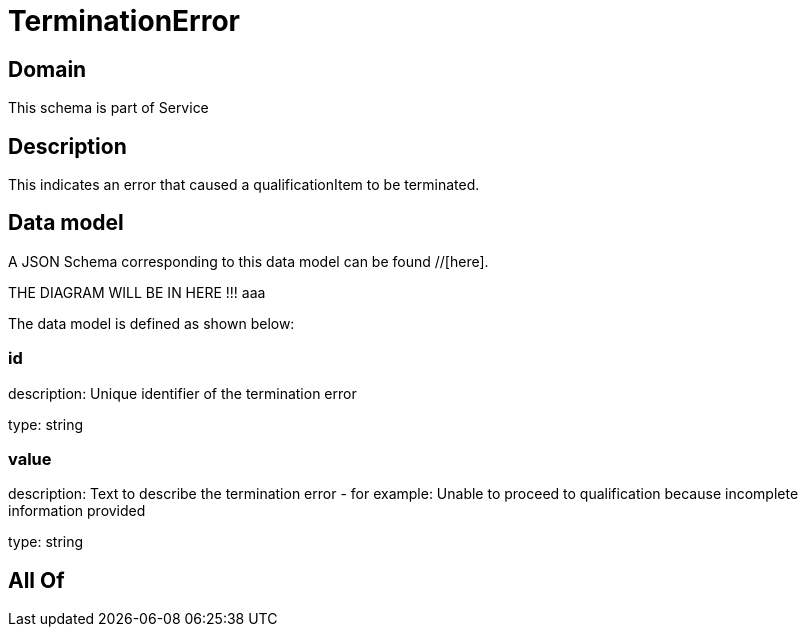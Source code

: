 = TerminationError

[#domain]
== Domain

This schema is part of Service

[#description]
== Description
This indicates an error that caused a qualificationItem to be terminated.


[#data_model]
== Data model

A JSON Schema corresponding to this data model can be found //[here].

THE DIAGRAM WILL BE IN HERE !!!
aaa

The data model is defined as shown below:


=== id
description: Unique identifier of the termination error

type: string


=== value
description: Text to describe the termination error - for example: Unable to proceed to qualification because incomplete information provided

type: string


[#all_of]
== All Of

